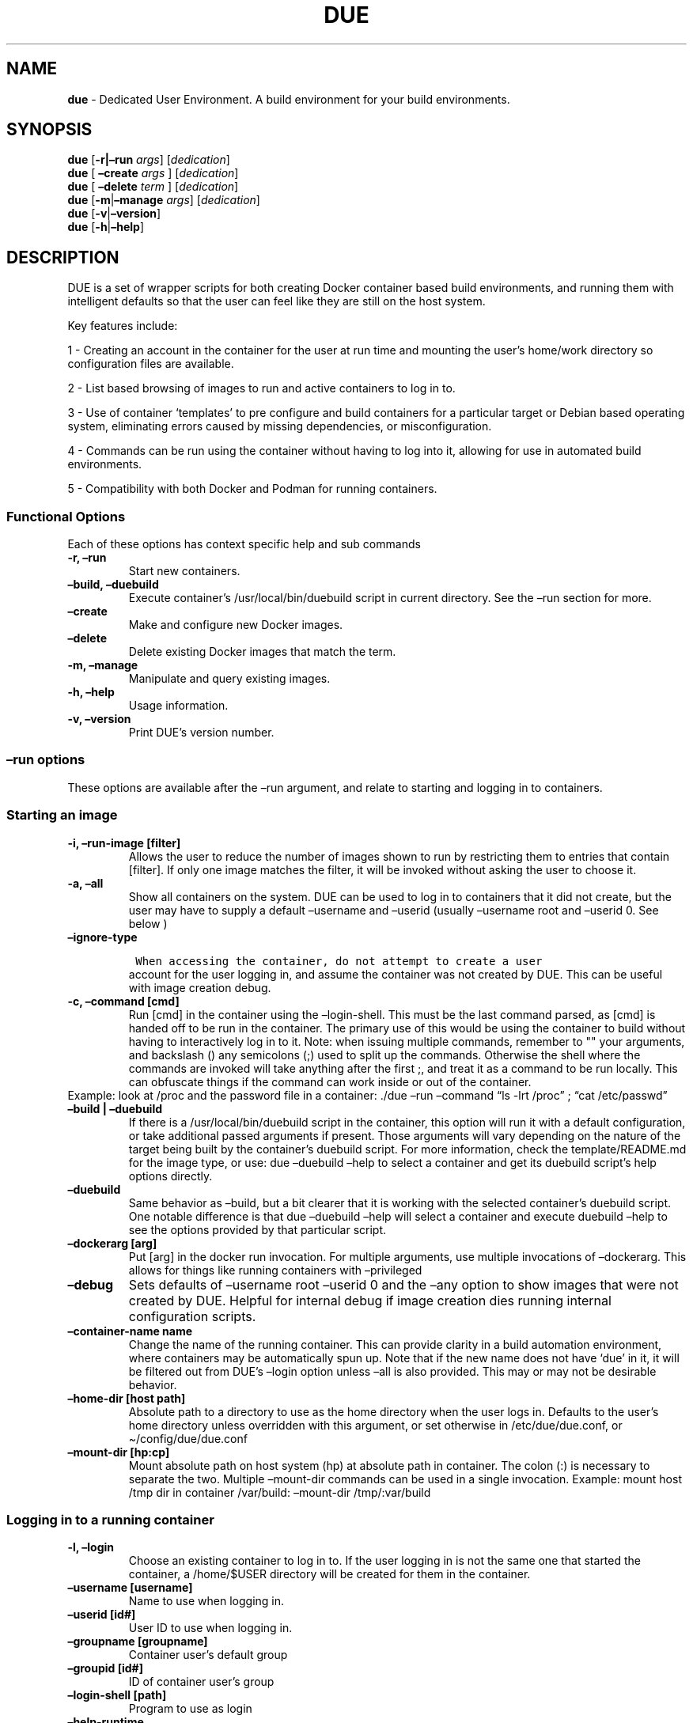 .\" Automatically generated by Pandoc 2.5
.\"
.TH "DUE" "1" "" "Version 4.0.0" "Dedicated User Environment"
.hy
.SH NAME
.PP
\f[B]due\f[R] \- Dedicated User Environment.
A build environment for your build environments.
.SH SYNOPSIS
.PP
\f[B]due\f[R] [\f[B]\-r|\[en]run\f[R] \f[I]args\f[R]]
[\f[I]dedication\f[R]]
.PD 0
.P
.PD
\f[B]due\f[R] [ \f[B]\[en]create\f[R] \f[I]args\f[R] ]
[\f[I]dedication\f[R]]
.PD 0
.P
.PD
\f[B]due\f[R] [ \f[B]\[en]delete\f[R] \f[I]term\f[R] ]
[\f[I]dedication\f[R]]
.PD 0
.P
.PD
\f[B]due\f[R] [\f[B]\-m\f[R]|\f[B]\[en]manage\f[R] \f[I]args\f[R]]
[\f[I]dedication\f[R]]
.PD 0
.P
.PD
\f[B]due\f[R] [\f[B]\-v\f[R]|\f[B]\[en]version\f[R]]
.PD 0
.P
.PD
\f[B]due\f[R] [\f[B]\-h\f[R]|\f[B]\[en]help\f[R]]
.SH DESCRIPTION
.PP
DUE is a set of wrapper scripts for both creating Docker container based
build environments, and running them with intelligent defaults so that
the user can feel like they are still on the host system.
.PP
Key features include:
.PP
1 \- Creating an account in the container for the user at run time and
mounting the user\[cq]s home/work directory so configuration files are
available.
.PP
2 \- List based browsing of images to run and active containers to log
in to.
.PP
3 \- Use of container `templates' to pre configure and build containers
for a particular target or Debian based operating system, eliminating
errors caused by missing dependencies, or misconfiguration.
.PP
4 \- Commands can be run using the container without having to log into
it, allowing for use in automated build environments.
.PP
5 \- Compatibility with both Docker and Podman for running containers.
.SS Functional Options
.PP
Each of these options has context specific help and sub commands
.TP
.B \-r, \[en]run
Start new containers.
.TP
.B \[en]build, \[en]duebuild
Execute container\[cq]s /usr/local/bin/duebuild script in current
directory.
See the \[en]run section for more.
.TP
.B \[en]create
Make and configure new Docker images.
.TP
.B \[en]delete 
Delete existing Docker images that match the term.
.TP
.B \-m, \[en]manage
Manipulate and query existing images.
.TP
.B \-h, \[en]help
Usage information.
.TP
.B \-v, \[en]version
Print DUE\[cq]s version number.
.SS \[en]run options
.PP
These options are available after the \[en]run argument, and relate to
starting and logging in to containers.
.SS Starting an image
.TP
.B \-i, \[en]run\-image [filter]
Allows the user to reduce the number of images shown to run by
restricting them to entries that contain [filter].
If only one image matches the filter, it will be invoked without asking
the user to choose it.
.TP
.B \-a, \[en]all
Show all containers on the system.
DUE can be used to log in to containers that it did not create, but the
user may have to supply a default \[en]username and \[en]userid (usually
\[en]username root and \[en]userid 0.
See below )
.TP
.B \[en]ignore\-type
.IP
.nf
\f[C]
 When accessing the container, do not attempt to create a user
\f[R]
.fi
.RS
account for the user logging in, and assume the container was not
created by DUE.
This can be useful with image creation debug.
.RE
.TP
.B \-c, \[en]command [cmd]
Run [cmd] in the container using the \[en]login\-shell.
This must be the last command parsed, as [cmd] is handed off to be run
in the container.
The primary use of this would be using the container to build without
having to interactively log in to it.
Note: when issuing multiple commands, remember to \[dq]\[dq] your
arguments, and backslash () any semicolons (;) used to split up the
commands.
Otherwise the shell where the commands are invoked will take anything
after the first ;, and treat it as a command to be run locally.
This can obfuscate things if the command can work inside or out of the
container.
.PD 0
.P
.PD
Example: look at /proc and the password file in a container: ./due
\[en]run \[en]command \[lq]ls \-lrt /proc\[rq] ; \[lq]cat
/etc/passwd\[rq]
.TP
.B \[en]build | \[en]duebuild
If there is a /usr/local/bin/duebuild script in the container, this
option will run it with a default configuration, or take additional
passed arguments if present.
Those arguments will vary depending on the nature of the target being
built by the container\[cq]s duebuild script.
For more information, check the template/README.md for the image type,
or use: due \[en]duebuild \[en]help to select a container and get its
duebuild script\[cq]s help options directly.
.TP
.B \[en]duebuild
Same behavior as \[en]build, but a bit clearer that it is working with
the selected container\[cq]s duebuild script.
One notable difference is that due \[en]duebuild \[en]help will select a
container and execute duebuild \[en]help to see the options provided by
that particular script.
.TP
.B \[en]dockerarg [arg]
Put [arg] in the docker run invocation.
For multiple arguments, use multiple invocations of \[en]dockerarg.
This allows for things like running containers with \[en]privileged
.TP
.B \[en]debug
Sets defaults of \[en]username root \[en]userid 0 and the \[en]any
option to show images that were not created by DUE.
Helpful for internal debug if image creation dies running internal
configuration scripts.
.TP
.B \[en]container\-name name
Change the name of the running container.
This can provide clarity in a build automation environment, where
containers may be automatically spun up.
Note that if the new name does not have `due' in it, it will be filtered
out from DUE\[cq]s \[en]login option unless \[en]all is also provided.
This may or may not be desirable behavior.
.TP
.B \[en]home\-dir [host path]
Absolute path to a directory to use as the home directory when the user
logs in.
Defaults to the user\[cq]s home directory unless overridden with this
argument, or set otherwise in /etc/due/due.conf, or
\[ti]/config/due/due.conf
.TP
.B \[en]mount\-dir [hp:cp]
Mount absolute path on host system (hp) at absolute path in container.
The colon (:) is necessary to separate the two.
Multiple \[en]mount\-dir commands can be used in a single invocation.
Example: mount host /tmp dir in container /var/build: \[en]mount\-dir
/tmp/:var/build
.SS Logging in to a running container
.TP
.B \-l, \[en]login
Choose an existing container to log in to.
If the user logging in is not the same one that started the container, a
/home/$USER directory will be created for them in the container.
.TP
.B \[en]username [username]
Name to use when logging in.
.TP
.B \[en]userid [id#]
User ID to use when logging in.
.TP
.B \[en]groupname [groupname]
Container user\[cq]s default group
.TP
.B \[en]groupid [id#]
ID of container user\[cq]s group
.TP
.B \[en]login\-shell [path]
Program to use as login
.TP
.B \[en]help\-runtime
Invoke runtime help
.TP
.B \[en]help\-runtime\-examples
Show examples of use
.SS \[en]create options
.PP
These options are accessed after the \[en]create argument, and,
predictably enough, relate to creating new images.
.SS Creation Overview
.PP
Containers created by DUE will always have files from
\&./templates/common\-templates in every image.
The primary example of this is the \f[B]container\-create\-user.sh\f[R]
script that sets up an account for the user in the container, and allows
commands to be run in the container as if it was the user invoking them.
.PP
The order of creation is as follows, using the debian\-package template
as an example, where the resulting image will be named
`debian\-package\-10'
.PP
1 \- The contents of common\-templates are copied to a
debian\-package\-10\-template\-merge directory under
\&./due\-build\-merge/
.PD 0
.P
.PD
2 \- The contents of the debian\-package template directory copied in to
the debian\-package\-10\-template\-merge directory and will overwrite
any files with identical names.
.PD 0
.P
.PD
3 \- Any REPLACE_ fields in the template files are replaced with values
supplied from the command line (such as the starting container image)
and all files are copied to ./due\-build\-merge/debian\-package\-10
.PD 0
.P
.PD
4 \- The ./due\-build\-merge/debian\-package\-10/Dockerfile.create file
is used to create the image from this build directory.
.SS Creation tips
.PP
Quick image changes can be made by editing the build directory (
\&./due\-build\-merge/debian\-package\-10 ) and re running ./due
\[en]create \[en]build\-dir ./due\-build\-merge/debian\-package\-10
.PP
The final image will hold a /due\-configuration directory, which holds
everything that went into the image.
This is very useful for install script debug inside the container.
.PP
A list of available default configurations is provided by running: due
\[en]create \[en]help This will parse the README.md files under the
\&./templates directory looking for specific strings.
This output can be filtered by using wildcard syntax as follows: due
\[en]create \[en]help \[en]filter
.SS Advanced image creation
.PP
DUE 3.0.0 introduced hierarchical template parsing, where a template
could be a combination of files provided by `sub\-type' directories, to
reduce file duplication.
With this, files with identical names and paths will overwrite the ones
provided by higher directories.
.PP
Example: Given directory structure:
due/templates/foo/sub\-type/bar/sub\-type/baz
.PP
Image creation using the `baz' template will be: 1 \- files from
templates/common\-templates 2 \- plus files from foo overwriting any
files with the same relative path from common\-templates 3 \- plus files
from bar overwriting foo files the same way 4 \- plus files from baz
overwriting bar files the same way.
.PP
While not normally needed, this may be useful for supporting a number of
Images with minor but important differences.
See templates/README.md for more information.
.SS Creation example
.PP
1 \- Configure an image build directory under due\-build\-merge named
from \[en]name Mandatory:
.TP
.B \[en]from [name:tag]
Pull name:tag from registry to use as starting point for the image.
.TP
.B \[en]use\-template [role]
Use files from templates/[role] to generate the config directory.
.TP
.B \[en]description \[lq]desc\[rq]
Quoted string to describe the container on login.
.TP
.B \[en]name name
Name for resulting image and config directory.
Ex: debian\-stretch\-build, ubuntu\-18.04\-build, etc
.PP
Optional:
.TP
.B \[en]platform [os/arch]
Specify that the image has a different architecture than the host.
Ex: linux/aarch64
.TP
.B \[en]prompt [prompt]
Set in container prompt to [prompt] to provide user context
.TP
.B \[en]dockerarg [argument]
Pass arguments to docker build.
Argument is passed as a single value, so if it contains spaces, it
should be quoted.
\[en]dockerarg can be used multiple times, or can contain multiple
strings.
.PD 0
.P
.PD
Example: \[en]dockerarg `\[en]build\-arg
HTTP_PROXY=http://10.20.30.2:1234'
.TP
.B \[en]no\-image
With \[en]create, allow directories to be created, but do not try to
build the image.
Effectively stops use of \[en]dir.
Useful for debugging directory configuration issues.
.TP
.B \[en]filter [term]
With \[en]create \[en]help, filter examples to contain [term].
.PP
2 \- Build a Docker image from the image build directory.
.TP
.B \[en]dir [dirname]
Build using an existing configuration directory.
.TP
.B \[en]clean
Delete the due\-build\-merge staging directories.
.SS \[en]manage options
.PP
These options are accessed after the \[en]manage argument, and can make
working with containers/images easier.
.TP
.B \-l, \[en]list\-images
List images created by DUE.
.TP
.B \[en]stop 
Use the menu interface to stop a running container.
Works with \[en]all to show containers not started by the user.
If is supplied, it will match all the user\[cq]s containers to that
pattern and produce a script that can be edited and run to delete the
listed containers.
NOTE: \[en]all \[en]stop can be used to do some serious damage.
NOTE: since all DUE containers are started with \-rm, stopping a
container deletes it and all the data in it from memory.
.TP
.B \[en]export\-container name
Export a running container to disk as a Docker image named name.
Note that to run the saved image it must be added back to the system
with \[en]import.
.TP
.B \[en]export\-image name
Save an existing Docker image as a file that can be copied elsewhere.
If name is not supplied, the user can choose from a menu.
.TP
.B \[en]import\-image name
Import a docker image stored on disk as tar file
.TP
.B \[en]copy\-config
Create a personal DUE configuration file in \[ti]/.config/due/due.config
.TP
.B \[en]make\-dev\-dir [dir]
Populate a local directory for DUE container development.
.TP
.B \[en]list\-templates
List available templates.
.TP
.B \[en]delete\-matched [term]
Delete containers that contain this term.
USE WITH CAUTION!
.TP
.B \[en]docker\-clean
Run `docker system prune ; docker image prune' to reclaim disk space.
.TP
.B \[en]help\-examples
Examples of using management options.
.SH FILES
.TP
.B \f[I]/etc/due/due.conf\f[R]
Global configuration file
.TP
.B \f[I]\[ti]/.conf/due/due.conf\f[R]
Per\-user default configuration file.
Overrides the global one.
\f[C]due \-\-manage \-\-copy\-config\f[R] will set that up for the user.
.SH ENVIRONMENT
.PP
The configuration file sets up the following variables:
.PP
\f[C]DUE_ENV_DEFAULT_HOMEDIR\f[R] \- evaled to define the user\[cq]s
home directory.
This can be useful if there is a naming convention for work directories
on shared systems, or your home directory is an NFS mount (which can
create
.PD 0
.P
.PD
strange behavior when mounted in Docker) or you need to use a bigger
build directory.
.PP
\f[C]DUE_USER_CONTAINER_LIMIT\f[R] \- limit the number of containers a
user is allowed to run.
Handy on a shared system to remind people of what they have running.
This can easily be circumvented, though.
.SH BUGS
.PP
See GitHub Issues: [https://github.com/[CumulusNetworks]/[DUE]/issues]
.SH AUTHOR
.PP
Alex Doyle <adoyle@nvidia.com>
.SH COPYRIGHT
.PP
SPDX\-License\-Identifier: MIT
.PP
Copyright (c) 2021,2022 Nvidia Corporation.
.PD 0
.P
.PD
Copyright (c) 2019,2020 Cumulus Networks, Inc.
.PP
Permission is hereby granted, free of charge, to any person obtaining a
copy of this software and associated documentation files (the
\[lq]Software\[rq]), to deal in the Software without restriction,
including without limitation the rights to use, copy, modify, merge,
publish, distribute, sublicense, and/or sell copies of the Software, and
to permit persons to whom the Software is furnished to do so, subject to
the following conditions:
.PP
The above copyright notice and this permission notice shall be included
in all copies or substantial portions of the Software.
.PP
THE SOFTWARE IS PROVIDED \[lq]AS IS\[rq], WITHOUT WARRANTY OF ANY KIND,
EXPRESS OR IMPLIED, INCLUDING BUT NOT LIMITED TO THE WARRANTIES OF
MERCHANTABILITY, FITNESS FOR A PARTICULAR PURPOSE AND NONINFRINGEMENT.
IN NO EVENT SHALL THE AUTHORS OR COPYRIGHT HOLDERS BE LIABLE FOR ANY
CLAIM, DAMAGES OR OTHER LIABILITY, WHETHER IN AN ACTION OF CONTRACT,
TORT OR OTHERWISE, ARISING FROM, OUT OF OR IN CONNECTION WITH THE
SOFTWARE OR THE USE OR OTHER DEALINGS IN THE SOFTWARE.
.SH SEE ALSO
.PP
\f[B]due.conf(4)\f[R]
